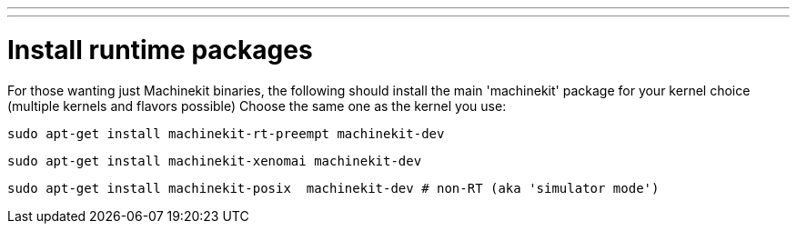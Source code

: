 ---
---

:skip-front-matter:

= Install runtime packages

For those wanting just Machinekit binaries, the following should
install the main 'machinekit' package for your kernel choice (multiple
kernels and flavors possible) Choose the same one as the kernel you use:

[source,bash]
----
sudo apt-get install machinekit-rt-preempt machinekit-dev
----
[source,bash]
----
sudo apt-get install machinekit-xenomai machinekit-dev
----
[source,bash]
----
sudo apt-get install machinekit-posix  machinekit-dev # non-RT (aka 'simulator mode')
----
